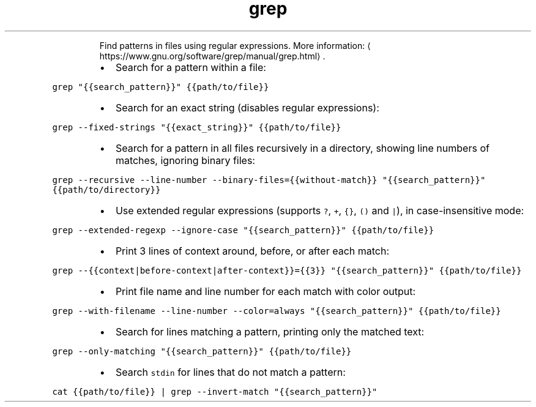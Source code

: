 .TH grep
.PP
.RS
Find patterns in files using regular expressions.
More information: \[la]https://www.gnu.org/software/grep/manual/grep.html\[ra]\&.
.RE
.RS
.IP \(bu 2
Search for a pattern within a file:
.RE
.PP
\fB\fCgrep "{{search_pattern}}" {{path/to/file}}\fR
.RS
.IP \(bu 2
Search for an exact string (disables regular expressions):
.RE
.PP
\fB\fCgrep \-\-fixed\-strings "{{exact_string}}" {{path/to/file}}\fR
.RS
.IP \(bu 2
Search for a pattern in all files recursively in a directory, showing line numbers of matches, ignoring binary files:
.RE
.PP
\fB\fCgrep \-\-recursive \-\-line\-number \-\-binary\-files={{without\-match}} "{{search_pattern}}" {{path/to/directory}}\fR
.RS
.IP \(bu 2
Use extended regular expressions (supports \fB\fC?\fR, \fB\fC+\fR, \fB\fC{}\fR, \fB\fC()\fR and \fB\fC|\fR), in case\-insensitive mode:
.RE
.PP
\fB\fCgrep \-\-extended\-regexp \-\-ignore\-case "{{search_pattern}}" {{path/to/file}}\fR
.RS
.IP \(bu 2
Print 3 lines of context around, before, or after each match:
.RE
.PP
\fB\fCgrep \-\-{{context|before\-context|after\-context}}={{3}} "{{search_pattern}}" {{path/to/file}}\fR
.RS
.IP \(bu 2
Print file name and line number for each match with color output:
.RE
.PP
\fB\fCgrep \-\-with\-filename \-\-line\-number \-\-color=always "{{search_pattern}}" {{path/to/file}}\fR
.RS
.IP \(bu 2
Search for lines matching a pattern, printing only the matched text:
.RE
.PP
\fB\fCgrep \-\-only\-matching "{{search_pattern}}" {{path/to/file}}\fR
.RS
.IP \(bu 2
Search \fB\fCstdin\fR for lines that do not match a pattern:
.RE
.PP
\fB\fCcat {{path/to/file}} | grep \-\-invert\-match "{{search_pattern}}"\fR

